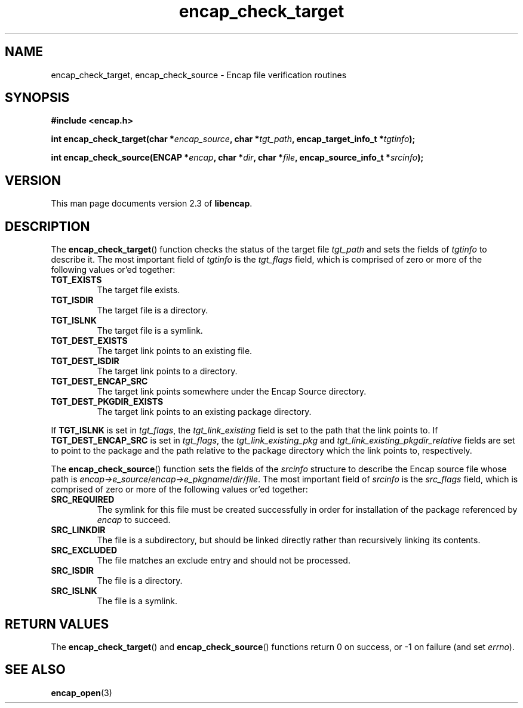 .TH encap_check_target 3 "Oct 2002" "University of Illinois" "C Library Calls"
.SH NAME
encap_check_target, encap_check_source \- Encap file verification routines
.SH SYNOPSIS
.B #include <encap.h>
.P
.BI "int encap_check_target(char *" encap_source ", char *" tgt_path ","
.BI "encap_target_info_t *" tgtinfo ");"

.BI "int encap_check_source(ENCAP *" encap ", char *" dir ","
.BI "char *" file ", encap_source_info_t *" srcinfo ");"
.SH VERSION
This man page documents version 2.3 of \fBlibencap\fP.
.SH DESCRIPTION
The \fBencap_check_target\fP() function checks the status of the target file
\fItgt_path\fP and sets the fields of \fItgtinfo\fP to describe it.  The
most important field of \fItgtinfo\fP is the \fItgt_flags\fP field, which
is comprised of zero or more of the following values or'ed together:
.TP
.B TGT_EXISTS
The target file exists.
.TP
.B TGT_ISDIR
The target file is a directory.
.TP
.B TGT_ISLNK
The target file is a symlink.
.TP
.B TGT_DEST_EXISTS
The target link points to an existing file.
.TP
.B TGT_DEST_ISDIR
The target link points to a directory.
.TP
.B TGT_DEST_ENCAP_SRC
The target link points somewhere under the Encap Source directory.
.TP
.B TGT_DEST_PKGDIR_EXISTS
The target link points to an existing package directory.
.PP
If \fBTGT_ISLNK\fP is set in \fItgt_flags\fP, the
\fItgt_link_existing\fP field is set to the path that the link
points to.  If \fBTGT_DEST_ENCAP_SRC\fP is set in \fItgt_flags\fP, the
\fItgt_link_existing_pkg\fP and \fItgt_link_existing_pkgdir_relative\fP
fields are set to point to the package and the path relative to the
package directory which the link points to, respectively.

The \fBencap_check_source\fP() function sets the fields of the \fIsrcinfo\fP
structure to describe the Encap source file whose path is
\fIencap->e_source\fP/\fIencap->e_pkgname\fP/\fIdir\fP/\fIfile\fP.  The
most important field of \fIsrcinfo\fP is the \fIsrc_flags\fP field, which
is comprised of zero or more of the following values or'ed together:
.TP
.B SRC_REQUIRED
The symlink for this file must be created successfully in order for
installation of the package referenced by \fIencap\fP to succeed.
.TP
.B SRC_LINKDIR
The file is a subdirectory, but should be linked directly rather than
recursively linking its contents.
.TP
.B SRC_EXCLUDED
The file matches an exclude entry and should not be processed.
.TP
.B SRC_ISDIR
The file is a directory.
.TP
.B SRC_ISLNK
The file is a symlink.
.SH RETURN VALUES
The \fBencap_check_target\fP() and \fBencap_check_source\fP() functions
return 0 on success, or -1 on failure (and set \fIerrno\fP).
.SH SEE ALSO
.BR encap_open (3)
